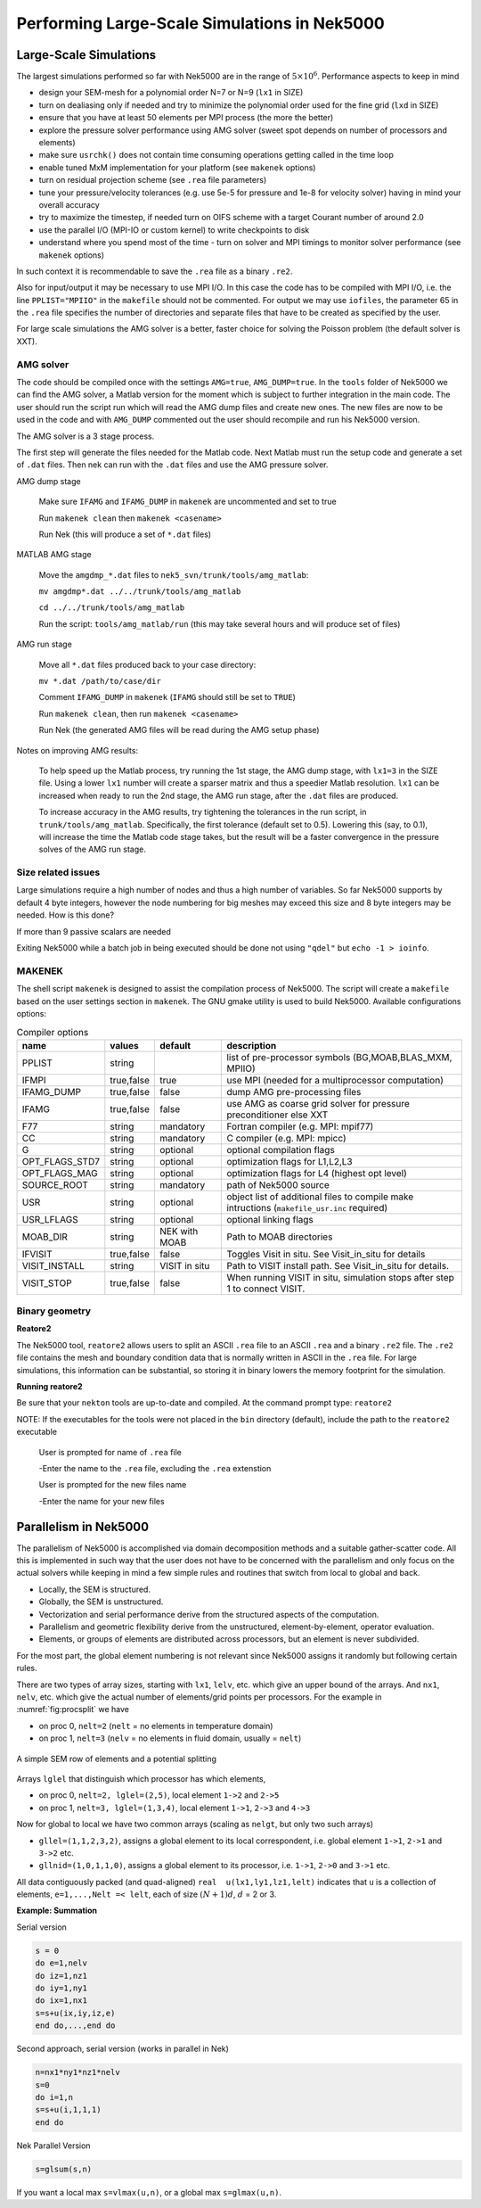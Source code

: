 =============================================
Performing Large-Scale Simulations in Nek5000
=============================================

-----------------------
Large-Scale Simulations
-----------------------

The largest simulations performed so far with Nek5000 are in the range of :math:`5\times 10^6`.
Performance aspects to keep in mind

- design your SEM-mesh for a polynomial order N=7 or N=9 (``lx1`` in SIZE)
- turn on dealiasing only if needed and try to minimize the polynomial order used for the fine grid (``lxd`` in SIZE)
- ensure that you have at least 50 elements per MPI process (the more the better)
- explore the pressure solver performance using AMG solver (sweet spot depends on number of processors and elements)
- make sure ``usrchk()`` does not contain time consuming operations getting called in the time loop
- enable tuned MxM implementation for your platform (see ``makenek`` options)
- turn on residual projection scheme (see ``.rea`` file parameters)
- tune your pressure/velocity tolerances (e.g. use 5e-5 for pressure and 1e-8 for velocity solver) having in mind your overall accuracy
- try to maximize the timestep, if needed turn on OIFS scheme with a target Courant number of around 2.0
- use the parallel I/O (MPI-IO or custom kernel) to write checkpoints to disk
- understand where you spend most of the time - turn on solver and MPI timings to monitor solver performance (see ``makenek`` options)

In such context it is recommendable to save the ``.rea`` file as a binary ``.re2``.

Also for input/output it may be necessary to use MPI I/O. In this case the code has to be compiled with MPI I/O, i.e. the line ``PPLIST="MPIIO"`` in the ``makefile`` should not be commented. For output we may use ``iofiles``, the parameter 65 in the ``.rea`` file specifies the number of directories and separate files that have to be created as specified by the user.

For large scale simulations the AMG solver is a better, faster choice for solving the Poisson problem (the default solver is XXT).

..........
AMG solver
..........

The code should be compiled once with the settings ``AMG=true``, ``AMG_DUMP=true``. In the ``tools`` folder of Nek5000 we can find the AMG solver, a Matlab version for the moment which is subject to further integration in the main code. The user should run the script run which will read the AMG dump files and create new ones. The new files are now to be used in the code and with ``AMG_DUMP`` commented out the user should recompile and run his Nek5000 version.

The AMG solver is a 3 stage process.

The first step will generate the files needed for the Matlab code. Next Matlab must run the setup code and generate a set of ``.dat`` files. Then nek can run with the ``.dat`` files and use the AMG pressure solver.

AMG dump stage

    Make sure ``IFAMG`` and ``IFAMG_DUMP`` in ``makenek`` are uncommented and set to true

    Run ``makenek clean`` then ``makenek <casename>``

    Run Nek (this will produce a set of ``*.dat`` files)

MATLAB AMG stage

    Move the ``amgdmp_*.dat`` files to ``nek5_svn/trunk/tools/amg_matlab``:

    ``mv amgdmp*.dat ../../trunk/tools/amg_matlab``

    ``cd ../../trunk/tools/amg_matlab``

    Run the script: ``tools/amg_matlab/run`` (this may take several hours and will produce set of files)

AMG run stage

    Move all ``*.dat`` files produced back to your case directory:

    ``mv *.dat /path/to/case/dir``

    Comment ``IFAMG_DUMP`` in ``makenek`` (``IFAMG`` should still be set to ``TRUE``)

    Run ``makenek clean``, then run ``makenek <casename>``

    Run Nek (the generated AMG files will be read during the AMG setup phase)

Notes on improving AMG results:

    To help speed up the Matlab process, try running the 1st stage, the AMG dump stage, with ``lx1=3`` in the SIZE file. Using a lower ``lx1`` number will create a sparser matrix and thus a speedier Matlab resolution. ``lx1`` can be increased when ready to run the 2nd stage, the AMG run stage, after the ``.dat`` files are produced.

    To increase accuracy in the AMG results, try tightening the tolerances in the run script, in ``trunk/tools/amg_matlab``. Specifically, the first tolerance (default set to 0.5). Lowering this (say, to 0.1), will increase the time the Matlab code stage takes, but the result will be a faster convergence in the pressure solves of the AMG run stage.

...................
Size related issues
...................

Large simulations require a high number of nodes and thus a high number of variables. So far Nek5000 supports by default 4 byte integers, however the node numbering for big meshes may exceed this size and 8 byte integers may be needed. How is this done?

If more than 9 passive scalars are needed

Exiting Nek5000 while a batch job in being executed should be done not using ``"qdel"`` but ``echo -1 > ioinfo``.

.......
MAKENEK
.......

The shell script ``makenek`` is designed to assist the compilation process of Nek5000. The script will create a ``makefile`` based on the user settings section in ``makenek``. The GNU gmake utility is used to build Nek5000.
Available configurations options:

.. _tab:bdms:

.. table:: Compiler options

   +----------------+------------+---------------+---------------------------------------------------------------------------------------------+
   | name           | values     | default       | description                                                                                 |
   +================+============+===============+=============================================================================================+
   | PPLIST         | string     |               | list of pre-processor symbols (BG,MOAB,BLAS_MXM, MPIIO)                                     |
   +----------------+------------+---------------+---------------------------------------------------------------------------------------------+
   | IFMPI          | true,false | true          | use MPI (needed for a multiprocessor computation)                                           |
   +----------------+------------+---------------+---------------------------------------------------------------------------------------------+
   | IFAMG_DUMP     | true,false | false         | dump AMG pre-processing files                                                               |
   +----------------+------------+---------------+---------------------------------------------------------------------------------------------+
   | IFAMG          | true,false | false         | use AMG as coarse grid solver for pressure preconditioner else XXT                          |
   +----------------+------------+---------------+---------------------------------------------------------------------------------------------+
   | F77            | string     | mandatory     | Fortran compiler (e.g. MPI: mpif77)                                                         |
   +----------------+------------+---------------+---------------------------------------------------------------------------------------------+
   | CC             | string     | mandatory     | C compiler (e.g. MPI: mpicc)                                                                |
   +----------------+------------+---------------+---------------------------------------------------------------------------------------------+
   | G              | string     | optional      | optional compilation flags                                                                  |
   +----------------+------------+---------------+---------------------------------------------------------------------------------------------+
   | OPT_FLAGS_STD7 | string     | optional      | optimization flags for L1,L2,L3                                                             |
   +----------------+------------+---------------+---------------------------------------------------------------------------------------------+
   | OPT_FLAGS_MAG  | string     | optional      | optimization flags for L4 (highest opt level)                                               |
   +----------------+------------+---------------+---------------------------------------------------------------------------------------------+
   | SOURCE_ROOT    | string     | mandatory     | path of Nek5000 source                                                                      |
   +----------------+------------+---------------+---------------------------------------------------------------------------------------------+
   | USR            | string     | optional      | object list of additional files to compile make intructions (``makefile_usr.inc`` required) |
   +----------------+------------+---------------+---------------------------------------------------------------------------------------------+
   | USR_LFLAGS     | string     | optional      | optional linking flags                                                                      |
   +----------------+------------+---------------+---------------------------------------------------------------------------------------------+
   | MOAB_DIR       | string     | NEK with MOAB | Path to MOAB directories                                                                    |
   +----------------+------------+---------------+---------------------------------------------------------------------------------------------+
   | IFVISIT        | true,false | false         | Toggles Visit in situ. See Visit_in_situ for details                                        |
   +----------------+------------+---------------+---------------------------------------------------------------------------------------------+
   | VISIT_INSTALL  | string     | VISIT in situ | Path to VISIT install path. See Visit_in_situ for details.                                  |
   +----------------+------------+---------------+---------------------------------------------------------------------------------------------+
   | VISIT_STOP     | true,false | false         | When running VISIT in situ, simulation stops after step 1 to connect VISIT.                 |
   +----------------+------------+---------------+---------------------------------------------------------------------------------------------+

...............
Binary geometry
...............

**Reatore2**

The Nek5000 tool, ``reatore2`` allows users to split an ASCII ``.rea`` file to an ASCII ``.rea`` and a binary ``.re2`` file. The ``.re2`` file contains the mesh and boundary condition data that is normally written in ASCII in the ``.rea`` file. For large simulations, this information can be substantial, so storing it in binary lowers the memory footprint for the simulation.

**Running reatore2**

Be sure that your ``nekton`` tools are up-to-date and compiled.
At the command prompt type: ``reatore2``

NOTE: If the executables for the tools were not placed in the ``bin`` directory (default),
include the path to the ``reatore2`` executable

    User is prompted for name of ``.rea`` file

    -Enter the name to the ``.rea`` file, excluding the ``.rea`` extenstion

    User is prompted for the new files name

    -Enter the name for your new files

----------------------
Parallelism in Nek5000
----------------------

The parallelism of Nek5000 is accomplished via domain decomposition methods and a suitable gather-scatter code. All this is implemented in such way that the user does not have to be concerned with the parallelism and only focus on the actual solvers while keeping in mind a few simple rules and routines that switch from local to global and back.

- Locally, the SEM is structured.
- Globally, the SEM is unstructured.
- Vectorization and serial performance derive from the structured aspects of the computation.
- Parallelism and geometric flexibility derive from the unstructured, element-by-element, operator evaluation.
- Elements, or groups of elements are distributed across processors, but an element is never subdivided.

For the most part, the global element numbering is not relevant since Nek5000 assigns it randomly but following certain rules.

There are two types of array sizes, starting with ``lx1``, ``lelv``, etc. which give an upper bound of the arrays. And ``nx1``, ``nelv``, etc. which give the actual number of elements/grid points per processors. For the example in :numref:`fig:procsplit` we have

- on proc 0, ``nelt=2``  (``nelt`` = no elements in temperature domain)
- on proc 1, ``nelt=3``  (``nelv`` = no elements in fluid domain, usually = ``nelt``)

.. _fig:procsplit:

.. figure:: figs/serial_parallel.png
    :align: center
    :figclass: align-center
    :alt: element-splitting

    A simple SEM row of elements and a potential splitting

Arrays ``lglel`` that distinguish which processor has which elements,

- on proc 0, ``nelt=2, lglel=(2,5)``, local element ``1->2`` and ``2->5``
- on proc 1, ``nelt=3, lglel=(1,3,4)``, local element ``1->1``, ``2->3`` and ``4->3``


Now for global to local we have two common arrays (scaling as ``nelgt``, but only two such arrays)

- ``gllel=(1,1,2,3,2)``, assigns a global element to its local correspondent, i.e. global element ``1->1``, ``2->1`` and ``3->2`` etc.
- ``gllnid=(1,0,1,1,0)``, assigns a global element to its processor, i.e. ``1->1``, ``2->0`` and ``3->1`` etc.

All data contiguously packed (and quad-aligned) ``real  u(lx1,ly1,lz1,lelt)`` indicates that ``u`` is a collection of elements, ``e=1,...,Nelt =< lelt``, each of size :math:`(N+1)d`, :math:`d` = 2 or 3.

**Example: Summation**

Serial version

.. code-block:: fortran

   s = 0
   do e=1,nelv
   do iz=1,nz1
   do iy=1,ny1
   do ix=1,nx1
   s=s+u(ix,iy,iz,e)
   end do,...,end do

Second approach, serial version (works in parallel in Nek)

.. code-block:: fortran

   n=nx1*ny1*nz1*nelv
   s=0
   do i=1,n
   s=s+u(i,1,1,1)
   end do

Nek Parallel Version

.. code-block:: fortran

   s=glsum(s,n)

If you want a local max ``s=vlmax(u,n)``, or a global max ``s=glmax(u,n)``.

